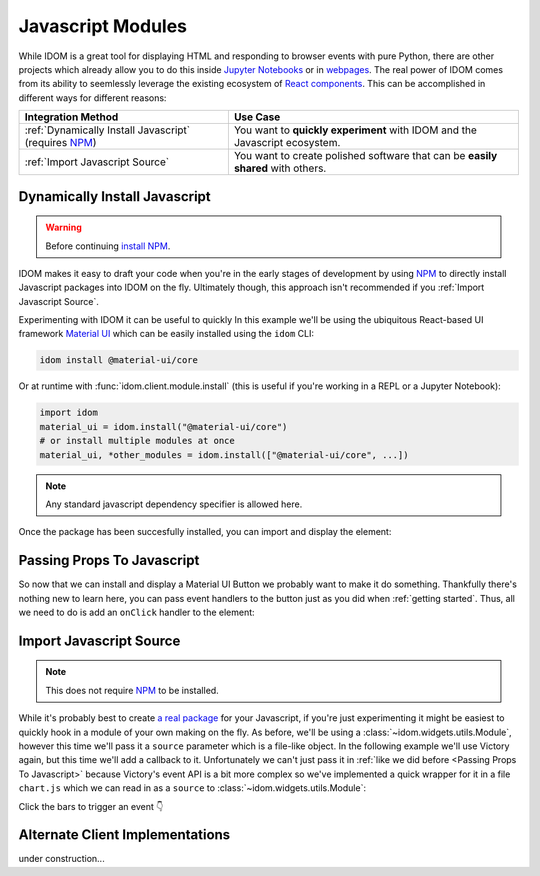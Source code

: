 Javascript Modules
==================

While IDOM is a great tool for displaying HTML and responding to browser events with
pure Python, there are other projects which already allow you to do this inside
`Jupyter Notebooks <https://ipywidgets.readthedocs.io/en/latest/examples/Widget%20Basics.html>`__
or in
`webpages <https://blog.jupyter.org/and-voil%C3%A0-f6a2c08a4a93?gi=54b835a2fcce>`__.
The real power of IDOM comes from its ability to seemlessly leverage the existing
ecosystem of
`React components <https://reactjs.org/docs/components-and-props.html>`__.
This can be accomplished in different ways for different reasons:

.. list-table::
    :header-rows: 1

    *   - Integration Method
        - Use Case

    *   - :ref:`Dynamically Install Javascript` (requires NPM_)
        - You want to **quickly experiment** with IDOM and the Javascript ecosystem.

    *   - :ref:`Import Javascript Source`
        - You want to create polished software that can be **easily shared** with others.


Dynamically Install Javascript
------------------------------

.. warning::

    Before continuing `install NPM`_.

IDOM makes it easy to draft your code when you're in the early stages of development by
using NPM_ to directly install Javascript packages into IDOM on the fly. Ultimately
though, this approach isn't recommended if you
:ref:`Import Javascript Source`.

Experimenting with IDOM it can be useful to quickly In this example we'll be using the ubiquitous React-based UI framework `Material UI`_
which can be easily installed using the ``idom`` CLI:

.. code-block:: bash

    idom install @material-ui/core

Or at runtime with :func:`idom.client.module.install` (this is useful if you're working
in a REPL or a Jupyter Notebook):

.. code-block::

    import idom
    material_ui = idom.install("@material-ui/core")
    # or install multiple modules at once
    material_ui, *other_modules = idom.install(["@material-ui/core", ...])

.. note::

    Any standard javascript dependency specifier is allowed here.

Once the package has been succesfully installed, you can import and display the element:

.. example:: material_ui_button_no_action


Passing Props To Javascript
---------------------------

So now that we can install and display a Material UI Button we probably want to make it
do something. Thankfully there's nothing new to learn here, you can pass event handlers
to the button just as you did when :ref:`getting started`. Thus, all we need to do is
add an ``onClick`` handler to the element:

.. example:: material_ui_button_on_click


Import Javascript Source
------------------------

.. note::

    This does not require NPM_ to be installed.

While it's probably best to create
`a real package <https://docs.npmjs.com/packages-and-modules/contributing-packages-to-the-registry>`__
for your Javascript, if you're just experimenting it might be easiest to quickly
hook in a module of your own making on the fly. As before, we'll be using a
:class:`~idom.widgets.utils.Module`, however this time we'll pass it a ``source``
parameter which is a file-like object. In the following example we'll use Victory again,
but this time we'll add a callback to it. Unfortunately we can't just pass it in
:ref:`like we did before <Passing Props To Javascript>` because Victory's
event API is a bit more complex so we've implemented a quick wrapper for it in a file
``chart.js`` which we can read in as a ``source`` to :class:`~idom.widgets.utils.Module`:

Click the bars to trigger an event 👇

.. example:: super_simple_chart


Alternate Client Implementations
--------------------------------

under construction...


.. Links
.. =====

.. _Material UI: https://material-ui.com/
.. _NPM: https://www.npmjs.com
.. _install NPM: https://www.npmjs.com/get-npm
